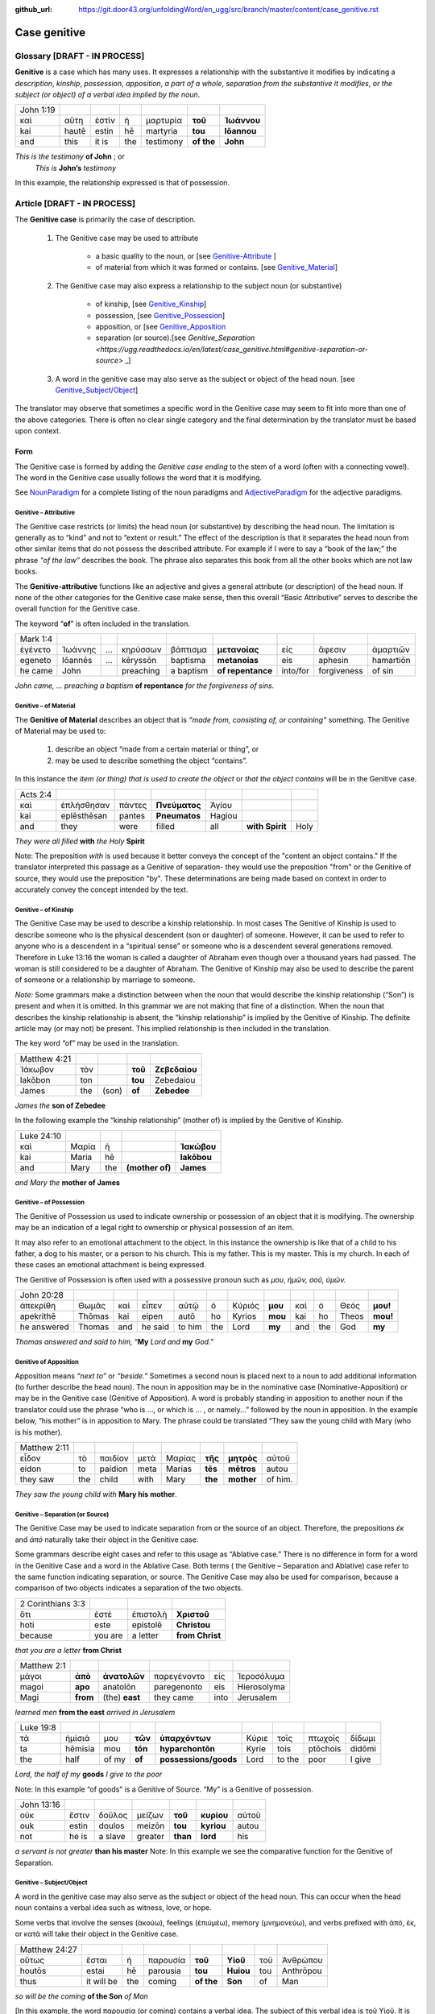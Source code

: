 :github_url: https://git.door43.org/unfoldingWord/en_ugg/src/branch/master/content/case_genitive.rst

.. _case_genitive:

Case genitive
=============

Glossary  [DRAFT - IN PROCESS]
--------

**Genitive** is a case which has many uses. It expresses a relationship with the substantive it modifies by indicating a
*description*, *kinship*, *possession*, *apposition*, *a part of a whole*, *separation from the substantive it modifies*, 
*or the subject  (or object) of a verbal idea implied by the noun*.
	
.. csv-table::

  John 1:19
  καὶ,αὕτη,ἐστὶν,ἡ,μαρτυρία,**τοῦ**,**Ἰωάννου**
  kai,hautē,estin,hē,martyria,**tou**,**Iōannou**
  and,this,it is,the,testimony,**of the**,**John**


*This is the testimony* **of John**  ; or
 *This is* **John’s** *testimony*

In this example, the relationship expressed is that of possession.



Article   [DRAFT - IN PROCESS]
-------

The **Genitive case** is primarily the case of description.  

  1. The Genitive case may be used to attribute   
  
      * a basic quality to the noun, or [see `Genitive-Attribute <https://ugg.readthedocs.io/en/latest/case_genitive.html#genitive-separation-or-source>`_ ]
      *	of material from which it was formed or contains.  [see `Genitive_Material <https://ugg.readthedocs.io/en/latest/case_genitive.html#genitive-of-material>`_]
      
  2. The Genitive case may also express a relationship to the subject noun (or substantive) 
      
      *	of kinship, [see `Genitive_Kinship <https://ugg.readthedocs.io/en/latest/case_genitive.html#genitive-of-kinship>`_]
      * possession, [see `Genitive_Possession <https://ugg.readthedocs.io/en/latest/case_genitive.html#genitive-of-possession>`_]
      * apposition, or [see `Genitive_Apposition <https://ugg.readthedocs.io/en/latest/case_genitive.html#genitive-of-apposition>`_
      * separation (or source).[see `Genitive_Separation <https://ugg.readthedocs.io/en/latest/case_genitive.html#genitive-separation-or-source>` _]
      
  3. A word in the genitive case may also serve as the subject or object of the head noun. [see `Genitive_Subject/Object <https://ugg.readthedocs.io/en/latest/case_genitive.html#genitive-subject-object>`_]

The translator may observe that sometimes a specific word in the Genitive case may seem to fit into more than one of the above categories.
There is often no clear single category and the final determination by the translator must be based upon context.

Form
~~~~
The Genitive case is formed by adding the *Genitive case ending* to the stem of a word (often with a connecting vowel).  
The word in the Genitive case usually follows the word that it is modifying.

.. raw:: html
  	
    <style type="text/css">
    .tg  {border-collapse:collapse;border-spacing:0;}
    .tg td{font-family:Arial, sans-serif;font-size:14px;padding:10px 5px;border-style:solid;border-width:1px;overflow:hidden;word-break:normal;border-color:black;}
    .tg th{font-family:Arial, sans-serif;font-size:14px;font-weight:normal;padding:10px 5px;border-style:solid;border-width:1px;overflow:hidden;word-break:normal;border-color:black;}
    .tg .tg-c3ow{border-color:inherit;text-align:center;vertical-align:top}
    .tg .tg-09bg{font-family:serif !important;;background-color:#ffffff;border-color:inherit;text-align:center;vertical-align:top}
    .tg .tg-f8tv{font-style:italic;border-color:inherit;text-align:left;vertical-align:top}
    .tg .tg-0pky{border-color:inherit;text-align:left;vertical-align:top}
    .tg .tg-3xi5{background-color:#ffffff;border-color:inherit;text-align:center;vertical-align:top}
    .tg .tg-fymr{font-weight:bold;border-color:inherit;text-align:left;vertical-align:top}
    .tg .tg-7btt{font-weight:bold;border-color:inherit;text-align:center;vertical-align:top}
    .tg .tg-7g6k{font-weight:bold;background-color:#ffffff;border-color:inherit;text-align:center;vertical-align:top}
    </style>
    <table class="tg">
    <tr>
    <th class="tg-c3ow" colspan="7"><span style="font-weight:bold">Genitive Case Ending</span></th>
    </tr>
    <tr>
    <td class="tg-c3ow"></td>
    <td class="tg-f8tv" colspan="3">First and Second Declension</td>
    <td class="tg-0pky"></td>
    <td class="tg-f8tv" colspan="2">Third Declencion</td>
    </tr>
    <tr>
    <td class="tg-0pky"></td>
    <td class="tg-0pky">Masculine</td>
    <td class="tg-0pky">Feminine</td>
    <td class="tg-0pky">Neuter</td>
    <td class="tg-0pky"></td>
    <td class="tg-0pky">Masculine/Feminine</td>
    <td class="tg-0pky">Neuter</td>
    </tr>
    <tr>
      <td class="tg-0pky"><span style="font-style:italic">Singular</span></td>
      <td class="tg-3xi5" colspan="6"></td>
    </tr>
    <tr>
    <td class="tg-f8tv">Genitive</td>
    <td class="tg-3xi5"><span style="font-weight:bold">υ</span></td>
    <td class="tg-3xi5"> <span style="font-weight:bold">ς</span></td>
    <td class="tg-3xi5"><span style="font-weight:bold">υ</span></td>
    <td class="tg-fymr"></td>
    <td class="tg-7btt">ος</td>
    <td class="tg-7btt">ος</td>
    </tr>
    <tr>
    <td class="tg-0pky"><span style="font-style:italic">Plural</span></td>
    <td class="tg-7g6k"></td>
    <td class="tg-7g6k"></td>
    <td class="tg-7g6k"></td>
    <td class="tg-0pky"></td>
    <td class="tg-0pky"></td>
    <td class="tg-0pky"></td>
    </tr>
    <tr>
    <td class="tg-0pky"><span style="font-style:italic">Genitive</span></td>
    <td class="tg-7g6k">ων</td>
    <td class="tg-7g6k">ων</td>
    <td class="tg-7g6k">ων</td>
    <td class="tg-0pky"></td>
    <td class="tg-c3ow"><span style="font-weight:bold">ων</span></td>
    <td class="tg-7btt">ων</td>
    </tr>
    </table>


See `NounParadigm <https://ugg.readthedocs.io/en/latest/paradigms.html#nouns>`_  for a complete listing of the noun paradigms and 
`AdjectiveParadigm <https://ugg.readthedocs.io/en/latest/paradigms.html#adjectives>`_ for the adjective paradigms.


Genitive – Attributive
######################

The Genitive case restricts (or limits) the head noun (or substantive) by describing the head noun.  The limitation is generally 
as to “kind” and not to “extent or result.”   The effect of the description is that it separates the head noun from other similar 
items that do not possess the described attribute.  For example if I were to say a “book of the law;”  the phrase *"of the law”* 
describes the book. The phrase also separates this book from all the other books which are not law books.  

The **Genitive-attributive** functions like an adjective and gives a general attribute (or description) of the head noun.  
If none of the other categories for the Genitive case make sense, then this overall “Basic Attributive” serves to describe 
the overall function for the Genitive case.    

The keyword “**of**” is often included in the translation.


.. csv-table::

  Mark 1:4
  ἐγένετο,Ἰωάννης,...,κηρύσσων,βάπτισμα,**μετανοίας**,εἰς,ἄφεσιν,ἁμαρτιῶν
  egeneto,Iōannēs,...,kēryssōn,baptisma,**metanoias**,eis,aphesin,hamartiōn
  he came,John,,preaching,a baptism,**of repentance**,into/for,forgiveness,of sin
  
*John came, ... preaching a baptism* **of repentance** *for the forgiveness of sins.*

Genitive – of Material
######################

The **Genitive of Material** describes an object that is *“made from, consisting of, or containing”* something.  
The Genitive of Material may be used to:

  #.  describe an object “made from a certain material or thing”, or  
  #.  may be used to describe something the object “contains”.   

In this instance the *item (or thing) that is used to create the object* or *that the object contains* will be in the Genitive case.   

.. csv-table::

  Acts 2:4
  καὶ,ἐπλήσθησαν,πάντες,**Πνεύματος**,Ἁγίου
  kai,eplēsthēsan,pantes,**Pneumatos**,Hagiou
  and,they,were,filled,all,**with Spirit**,Holy

*They were all filled* **with** *the Holy* **Spirit**

Note:   The preposition *with* is used because it better conveys the concept of the "content an object contains."
If the translator interpreted this passage as a Genitive of separation- they would use the preposition "from" or  the Genitive of source,
they would use the preposition "by".   These determinations are being made based on context in order to accurately convey the concept
intended by the text.

Genitive – of Kinship
#####################

The Genitive Case may be used to describe a kinship relationship.  In most cases The Genitive of Kinship is used to describe 
someone who is the physical descendent (son or daughter) of someone.  However, it can be used to refer to anyone who is a descendent 
in a “spiritual sense” or  someone who is a descendent several generations removed.  Therefore in Luke 13:16  the woman is called a 
daughter of Abraham even though over a thousand years had passed.  The woman is still considered to be a daughter of Abraham.  
The Genitive of Kinship may also be used to describe the parent of someone or a relationship by marriage to someone.

*Note:* Some grammars make a distinction between when the noun that would describe the kinship relationship (“Son”) is present and 
when it is omitted.  In this grammar we are not making that fine of a distinction.  When the noun that describes the kinship relationship
is absent, the “kinship relationship”  is implied by the Genitive of Kinship.  The definite article may (or may not) be present.
This implied relationship is then included in the translation.   

The key word “of” may be used in the translation.

.. csv-table::

  Matthew 4:21
  Ἰάκωβον,τὸν,,**τοῦ**,**Ζεβεδαίου**
  Iakōbon,ton,,**tou**,Zebedaiou
  James,the,(son),**of**,**Zebedee**

*James the* **son of Zebedee**	

In the following example the “kinship relationship” (mother of) is implied by the Genitive of Kinship.

.. csv-table::

  Luke 24:10
  καὶ,Μαρία,ἡ,,**Ἰακώβου**
  kai,Maria,hē,,**Iakōbou**
  and,Mary,the,**(mother of)**,**James**

*and Mary the* **mother of James**

Genitive – of Possession
########################


The Genitive of Possession us used to indicate ownership or possession of an object that it is modifying.
The ownership may be an indication of a legal right to ownership or physical possession of an item.  

It may also refer to an emotional attachment to the object.  In this instance the ownership is like that of a child to his father, 
a dog to his master, or a person to his church.  This is my father. This is my master. This is my church.  In each of these cases
an emotional attachment is being expressed.

The Genitive of Possession is often used with a possessive pronoun such as *μου, ἡμῶν, σοῦ, ὑμῶν.*

.. csv-table::

  John 20:28
  ἀπεκρίθη,Θωμᾶς,καὶ,εἶπεν,αὐτῷ,ὁ,Κύριός,**μου**,καὶ,ὁ,Θεός,**μου!**
  apekrithē,Thōmas,kai,eipen,autō,ho,Kyrios,**mou**,kai,ho,Theos,**mou!**
  he answered,Thomas,and,he said,to him,the,Lord,**my**,and,the,God,**my**

*Thomas answered and said to him,* “**My** *Lord and* **my** *God.”*


Genitive of Apposition
######################

Apposition means *“next to”* or *“beside.”*  Sometimes a second noun is placed next to a noun to add additional information 
(to further describe the head noun). The noun in apposition  may be in the nominative case (Nominative-Apposition) or may be 
in the Genitive case (Genitive of Apposition).  A word is probably standing in apposition to another noun if the translator could 
use the phrase  “who is ..., or which is ... , or namely...” followed by the noun in apposition. In the example below, “his mother” 
is in apposition to Mary.   The phrase could be translated “They saw the young child with Mary (who is his mother).  

.. csv-table::

  Matthew 2:11
  εἶδον,τὸ,παιδίον,μετὰ,Μαρίας,**τῆς**,**μητρὸς**,αὐτοῦ
  eidon,to,paidion,meta,Marias,**tēs**,**mētros**,autou
  they saw,the,child,with,Mary,**the**,**mother**,of him.

*They saw the young child with* **Mary his mother**. 



Genitive – Separation (or Source)
#################################

The Genitive Case may be used to indicate separation from or the source of an object. Therefore, the prepositions *έκ* and *ἀπό* 
naturally take their object in the Genitive case.

Some grammars describe eight cases and refer to this usage as “Ablative case.”  There is no difference in form for a word in the 
Genitive Case and a word in the Ablative Case.  Both terms ( the Genitive – Separation and  Ablative) case refer to the same function 
indicating separation, or source.  The Genitive Case may also be used for comparison, because a comparison of two objects indicates a 
separation of the two objects.

.. csv-table::

  2 Corinthians 3:3
  ὅτι,ἐστὲ,ἐπιστολὴ,**Χριστοῦ**
  hoti,este,epistolē,**Christou**
  because,you are,a letter,**from Christ**

*that you are a letter* **from Christ**

.. csv-table::

  Matthew 2:1
  μάγοι,**ἀπὸ**,**ἀνατολῶν**,παρεγένοντο,εἰς,Ἱεροσόλυμα
  magoi,**apo**,anatolōn,paregenonto,eis,Hierosolyma
  Magi,**from**,(the) **east**,they came,into,Jerusalem

*learned men* **from the east** *arrived in Jerusalem*

.. csv-table::

  Luke 19:8
  τὰ,ἡμίσιά,μου,**τῶν**,**ὑπαρχόντων**,Κύριε,τοῖς,πτωχοῖς,δίδωμι
  ta,hēmisia,mou,**tōn**,**hyparchontōn**,Kyrie,tois,ptōchois,didōmi
  the,half,of my,**of**,**possessions/goods**,Lord,to the,poor,I give

*Lord, the half of my* **goods** *I give to the poor*

Note: In this example  “of goods” is a Genitive of Source.   “My” is a Genitive of possession.


.. csv-table::

  John 13:16
  οὐκ,ἔστιν,δοῦλος,μείζων,**τοῦ**,**κυρίου**,αὐτοῦ
  ouk,estin,doulos,meizōn,**tou**,**kyriou**,autou
  not,he is,a slave,greater,**than**,**lord**,his

*a servant is not greater* **than his master**
Note:  In this example we see the comparative function for the Genitive of Separation.
  
Genitive – Subject/Object
#########################

A word in the genitive case may also serve as the subject or object of the head noun.  This can occur when the head noun contains a 
verbal idea such as witness, love, or hope.  

Some verbs that involve the senses (ἀκούω), feelings (ἐπιύμέω), memory (μνημονεὐω), and 
verbs prefixed with ἀπό, ἐκ, or κατά will take their object in the Genitive case.


.. csv-table::

  Matthew 24:27
  οὕτως,ἔσται,ἡ,παρουσία,**τοῦ**,**Υἱοῦ**,τοῦ,Ἀνθρώπου
  houtōs,estai,hē,parousia,**tou**,**Huiou**,tou,Anthrōpou
  thus,it will be,the,coming,**of the**,**Son**,of,Man

*so will be the coming* **of the Son** *of Man*

[In this example, the word  παρουσία (or coming) contains a verbal idea.  The subject of this verbal idea is τοῦ Υἱοῦ.   
It is referring to the Son’s coming.  The writer could have said, “The son will come just like..”]

.. csv-table::

  1 Corinthians 1:6
  καθὼς,τὸ,μαρτύριον,**τοῦ**,**Χριστοῦ**,ἐβεβαιώθη,ἐν,ὑμῖν
  kathōs,to,martyrion,**tou**,**Christou**,ebebaiōthē,en,hymin
  just as,the,testimony,**of**,**Christ**,has been confirmed,in,you

*just as the testimony* **about Christ** *has been confirmed as true among you*

Note:  In this case “Christ” is the recipient of the testimony.  Therefore the smooth translation uses the term “about Christ.”  


